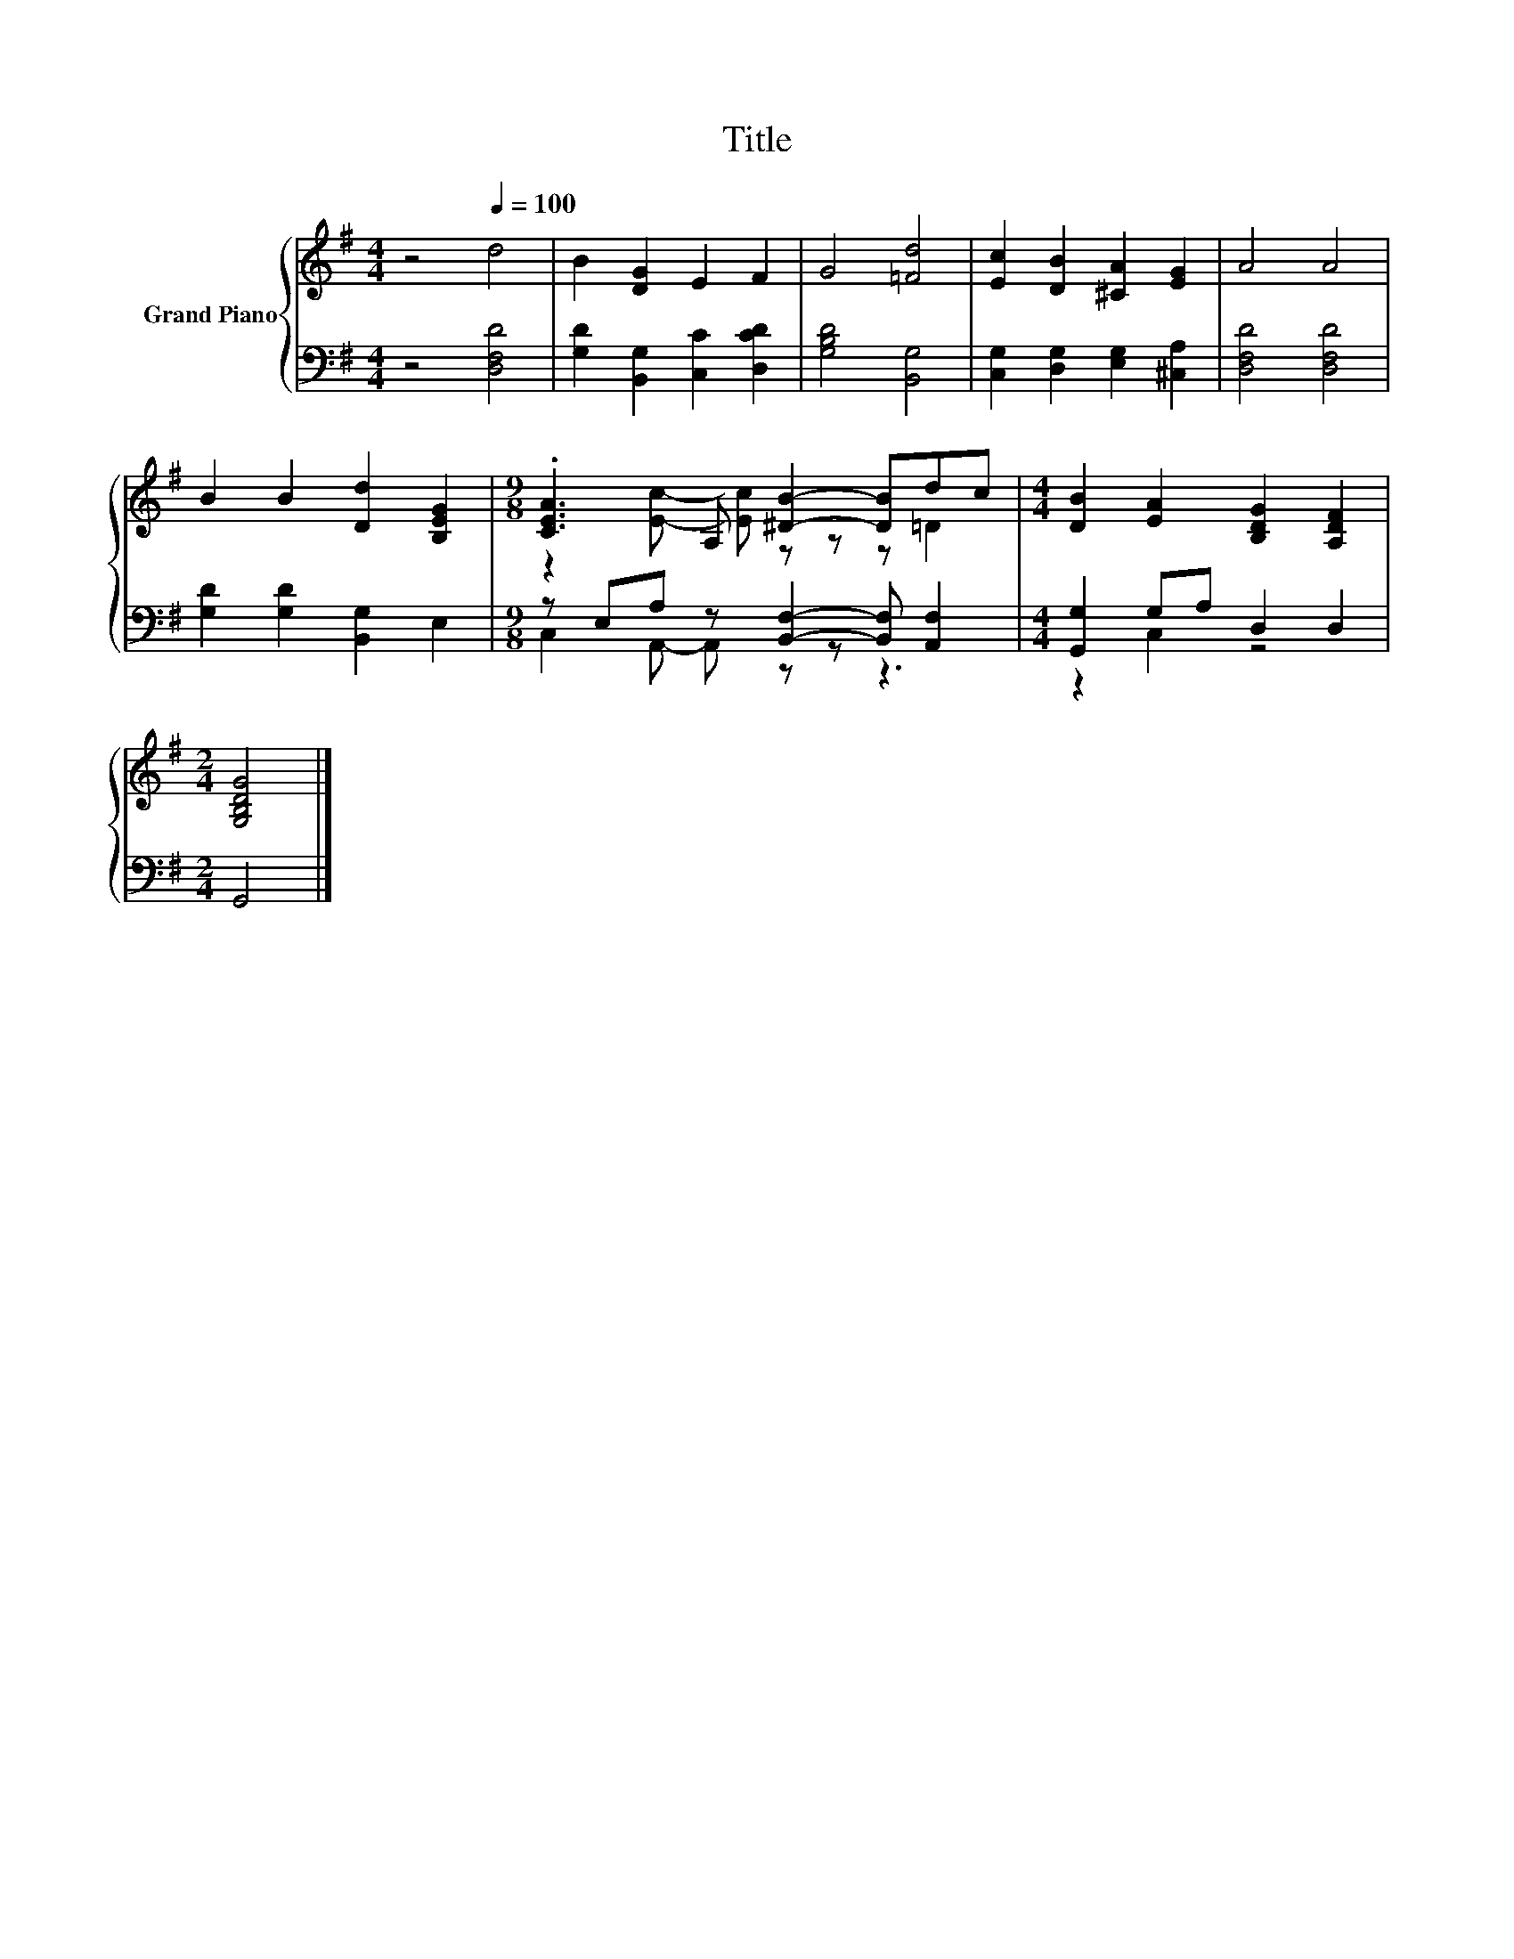 X:1
T:Title
%%score { ( 1 3 ) | ( 2 4 ) }
L:1/8
M:4/4
K:G
V:1 treble nm="Grand Piano"
V:3 treble 
V:2 bass 
V:4 bass 
V:1
 z4[Q:1/4=100] d4 | B2 [DG]2 E2 F2 | G4 [=Fd]4 | [Ec]2 [DB]2 [^CA]2 [EG]2 | A4 A4 | %5
 B2 B2 [Dd]2 [B,EG]2 |[M:9/8] .[CEA]3 A, [^DB]2- [DB]dc |[M:4/4] [DB]2 [EA]2 [B,DG]2 [A,DF]2 | %8
[M:2/4] [G,B,DG]4 |] %9
V:2
 z4 [D,F,D]4 | [G,D]2 [B,,G,]2 [C,C]2 [D,CD]2 | [G,B,D]4 [B,,G,]4 | %3
 [C,G,]2 [D,G,]2 [E,G,]2 [^C,A,]2 | [D,F,D]4 [D,F,D]4 | [G,D]2 [G,D]2 [B,,G,]2 E,2 | %6
[M:9/8] z E,A, z [B,,F,]2- [B,,F,] [A,,F,]2 |[M:4/4] [G,,G,]2 G,A, D,2 D,2 |[M:2/4] G,,4 |] %9
V:3
 x8 | x8 | x8 | x8 | x8 | x8 |[M:9/8] z2 [Ec]- [Ec] z z z =D2 |[M:4/4] x8 |[M:2/4] x4 |] %9
V:4
 x8 | x8 | x8 | x8 | x8 | x8 |[M:9/8] C,2 A,,- A,, z z z3 |[M:4/4] z2 C,2 z4 |[M:2/4] x4 |] %9

